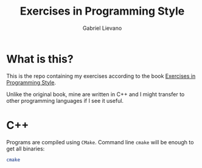 #+TITLE: Exercises in Programming Style
#+AUTHOR: Gabriel Lievano

* What is this?

This is the repo containing my exercises according to the book 
[[https://www.amazon.com/Exercises-Programming-Style-Cristina-Videira/dp/1482227371][Exercises in Programming Style]].

Unlike the original book, mine are written in C++ and I might transfer to other
programming languages if I see it useful.

* C++

Programs are compiled using ~CMake~. Command line ~cmake~ will be enough to
get all binaries:

#+begin_src bash
  cmake
#+end_src
